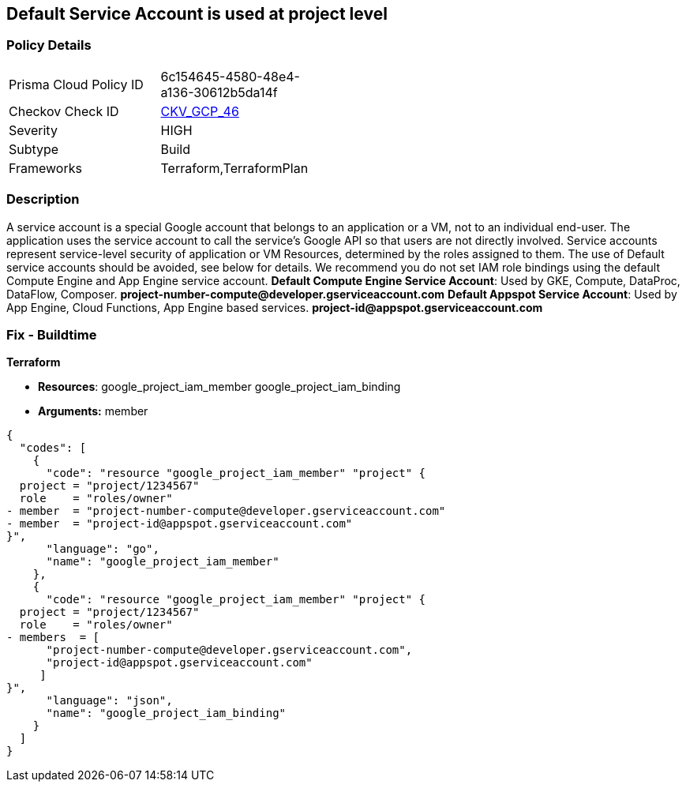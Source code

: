 == Default Service Account is used at project level


=== Policy Details 

[width=45%]
[cols="1,1"]
|=== 
|Prisma Cloud Policy ID 
| 6c154645-4580-48e4-a136-30612b5da14f

|Checkov Check ID 
| https://github.com/bridgecrewio/checkov/tree/master/checkov/terraform/checks/resource/gcp/GoogleProjectMemberDefaultServiceAccount.py[CKV_GCP_46]

|Severity
|HIGH

|Subtype
|Build

|Frameworks
|Terraform,TerraformPlan

|=== 

////
Bridgecrew
Prisma Cloud
* Default Service Account is used at project level* 



=== Policy Details 

[width=45%]
[cols="1,1"]
|=== 
|Prisma Cloud Policy ID 
| 6c154645-4580-48e4-a136-30612b5da14f

|Checkov Check ID 
| https://github.com/bridgecrewio/checkov/tree/master/checkov/terraform/checks/resource/gcp/GoogleProjectMemberDefaultServiceAccount.py [CKV_GCP_46]

|Severity
|HIGH

|Subtype
|Build

|Frameworks
|Terraform,TerraformPlan

|=== 
////


=== Description 


A service account is a special Google account that belongs to an application or a VM, not to an individual end-user.
The application uses the service account to call the service's Google API so that users are not directly involved.
Service accounts represent service-level security of application or VM Resources, determined by the roles assigned to them.
The use of Default service accounts should be avoided, see below for details.
We recommend you do not set IAM role bindings using the default Compute Engine and App Engine service account.
*Default Compute Engine Service Account*: Used by GKE, Compute, DataProc, DataFlow, Composer.
*project-number-compute@developer.gserviceaccount.com*
*Default Appspot Service Account*: Used by App Engine, Cloud Functions, App Engine based services.
*project-id@appspot.gserviceaccount.com*

=== Fix - Buildtime


*Terraform* 


* *Resources*:  google_project_iam_member  google_project_iam_binding
* *Arguments:* member


[source,go]
----
{
  "codes": [
    {
      "code": "resource "google_project_iam_member" "project" {
  project = "project/1234567"
  role    = "roles/owner"
- member  = "project-number-compute@developer.gserviceaccount.com"
- member  = "project-id@appspot.gserviceaccount.com"
}",
      "language": "go",
      "name": "google_project_iam_member"
    },
    {
      "code": "resource "google_project_iam_member" "project" {
  project = "project/1234567"
  role    = "roles/owner"
- members  = [
      "project-number-compute@developer.gserviceaccount.com",
      "project-id@appspot.gserviceaccount.com"
     ]
}",
      "language": "json",
      "name": "google_project_iam_binding"
    }
  ]
}
----
